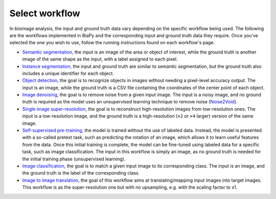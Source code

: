 Select workflow
---------------

In bioimage analysis, the input and ground truth data vary depending on the specific workflow being used. The following are the workflows implemented in BiaPy and the corresponding input and ground truth data they require. Once you've selected the one you wish to use, follow the running instructions found on each workflow's page.

* `Semantic segmentation <../workflows/semantic_segmentation.html>`_, the input is an image of the area or object of interest, while the ground truth is another image of the same shape as the input, with a label assigned to each pixel.  
* `Instance segmentation <../workflows/instance_segmentation.html>`_, the input and ground truth are similar to semantic segmentation, but the ground truth also includes a unique identifier for each object.
* `Object detection <../workflows/detection.html>`_, the goal is to recognize objects in images without needing a pixel-level accuracy output. The input is an image, while the ground truth is a CSV file containing the coordinates of the center point of each object.
* `Image denoising <../workflows/denoising.html>`_, the goal is to remove noise from a given input image. The input is a noisy image, and no ground truth is required as the model uses an unsupervised learning technique to remove noise (`Noise2Void <https://arxiv.org/abs/1811.10980>`__).
* `Single image super-resolution <../workflows/super_resolution.html>`_, the goal is to reconstruct high-resolution images from low-resolution ones. The input is a low-resolution image, and the ground truth is a high-resolution (``×2`` or ``×4`` larger) version of the same image. 
* `Self-supervised pre-training <../workflows/self_supervision.html>`_, the model is trained without the use of labeled data. Instead, the model is presented with a so-called pretext task, such as predicting the rotation of an image, which allows it to learn useful features from the data. Once this initial training is complete, the model can be fine-tuned using labeled data for a specific task, such as image classification. The input in this workflow is simply an image, as no ground truth is needed for the initial training phase (unsupervised learning). 
* `Image classification <../workflows/classification.html>`_, the goal is to match a given input image to its corresponding class. The input is an image, and the ground truth is the label of the corresponding class.
* `Image to image translation <../workflows/image_to_image.html>`_, the goal of this workflow aims at translating/mapping input images into target images. This workflow is as the super-resolution one but with no upsampling, e.g. with the scaling factor to x1.

.. image:: ../img/BiaPy-workflow-examples.svg
   :width: 70%
   :align: center 